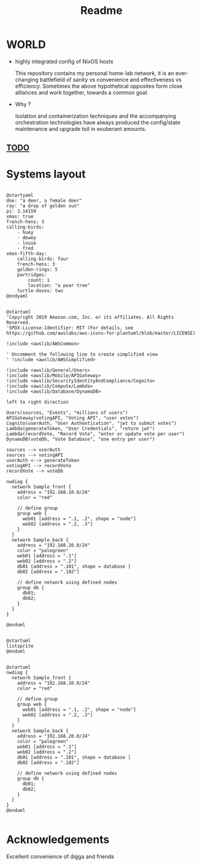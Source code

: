 #+TITLE: Readme
* WORLD
- highly integrated config of NixOS hosts

  This repository contains my personal home-lab network, it is an ever-changing battlefield of sanity vs convenience and effectiveness vs efficiency.
  Sometimes the above hypothetical opposites form close alliances and work together, towards a common goal.

- Why ?

  Isolation and containerization techniques and the accompanying orchestration technologies have always produced the config/state maintenance and upgrade toil in exuberant amounts.

** [[file:todo.org::*NixOS][TODO]]
* Systems layout
#+begin_src plantuml

@startyaml
doe: "a deer, a female deer"
ray: "a drop of golden sun"
pi: 3.14159
xmas: true
french-hens: 3
calling-birds:
	- huey
	- dewey
	- louie
	- fred
xmas-fifth-day:
	calling-birds: four
	french-hens: 3
	golden-rings: 5
	partridges:
		count: 1
		location: "a pear tree"
	turtle-doves: two
@endyaml

#+end_src

#+RESULTS:
: /tmp/babel-NPpESC/plantuml-yqVG5H.png

#+begin_src plantuml
@startuml
'Copyright 2019 Amazon.com, Inc. or its affiliates. All Rights Reserved.
'SPDX-License-Identifier: MIT (For details, see https://github.com/awslabs/aws-icons-for-plantuml/blob/master/LICENSE)

!include <awslib/AWSCommon>

' Uncomment the following line to create simplified view
' !include <awslib/AWSSimplified>

!include <awslib/General/Users>
!include <awslib/Mobile/APIGateway>
!include <awslib/SecurityIdentityAndCompliance/Cognito>
!include <awslib/Compute/Lambda>
!include <awslib/Database/DynamoDB>

left to right direction

Users(sources, "Events", "millions of users")
APIGateway(votingAPI, "Voting API", "user votes")
Cognito(userAuth, "User Authentication", "jwt to submit votes")
Lambda(generateToken, "User Credentials", "return jwt")
Lambda(recordVote, "Record Vote", "enter or update vote per user")
DynamoDB(voteDb, "Vote Database", "one entry per user")

sources --> userAuth
sources --> votingAPI
userAuth <--> generateToken
votingAPI --> recordVote
recordVote --> voteDb

nwdiag {
  network Sample_front {
    address = "192.168.10.0/24"
    color = "red"

    // define group
    group web {
      web01 [address = ".1, .2", shape = "node"]
      web02 [address = ".2, .3"]
    }
  }
  network Sample_back {
    address = "192.168.20.0/24"
    color = "palegreen"
    web01 [address = ".1"]
    web02 [address = ".2"]
    db01 [address = ".101", shape = database ]
    db02 [address = ".102"]

    // define network using defined nodes
    group db {
      db01;
      db02;
    }
  }
}

@enduml

#+end_src

#+RESULTS:
[[file:/tmp/babel-A0XSiH/plantuml-fCj3Qn.png]]

#+begin_src plantuml
@startuml
listsprite
@enduml

#+end_src

#+RESULTS:
[[file:/tmp/babel-A0XSiH/plantuml-qH39m3.png]]

#+begin_src plantuml
@startuml
nwdiag {
  network Sample_front {
    address = "192.168.10.0/24"
    color = "red"

    // define group
    group web {
      web01 [address = ".1, .2", shape = "node"]
      web02 [address = ".2, .3"]
    }
  }
  network Sample_back {
    address = "192.168.20.0/24"
    color = "palegreen"
    web01 [address = ".1"]
    web02 [address = ".2"]
    db01 [address = ".101", shape = database ]
    db02 [address = ".102"]

    // define network using defined nodes
    group db {
      db01;
      db02;
    }
  }
}
@enduml

#+end_src

#+RESULTS:
[[file:/tmp/babel-A0XSiH/plantuml-xkCMnn.png]]

* Acknowledgements
Excellent convenience of digga and friends
